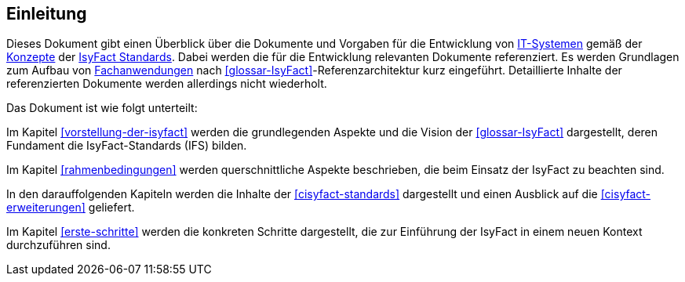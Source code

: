 == Einleitung

Dieses Dokument gibt einen Überblick über die Dokumente und Vorgaben für die Entwicklung von <<glossar-IT-System,IT-Systemen>> gemäß der <<glossar-Konzept,Konzepte>> der <<glossar-IFS,IsyFact Standards>>.
Dabei werden die für die Entwicklung relevanten Dokumente referenziert. 
Es werden Grundlagen zum Aufbau von <<glossar-Fachanwendung,Fachanwendungen>> nach <<glossar-IsyFact>>-Referenzarchitektur kurz eingeführt.
Detaillierte Inhalte der referenzierten Dokumente werden allerdings nicht wiederholt.

Das Dokument ist wie folgt unterteilt:

Im Kapitel <<vorstellung-der-isyfact>> werden die grundlegenden Aspekte und die Vision der <<glossar-IsyFact>> dargestellt, deren Fundament die IsyFact-Standards (IFS) bilden.

Im Kapitel <<rahmenbedingungen>> werden querschnittliche Aspekte beschrieben, die beim Einsatz der IsyFact zu beachten sind.

In den darauffolgenden Kapiteln werden die Inhalte der <<cisyfact-standards>> dargestellt und einen Ausblick auf die <<cisyfact-erweiterungen>> geliefert.

Im Kapitel <<erste-schritte>> werden die konkreten Schritte dargestellt, die zur Einführung der IsyFact in einem neuen Kontext durchzuführen sind.
